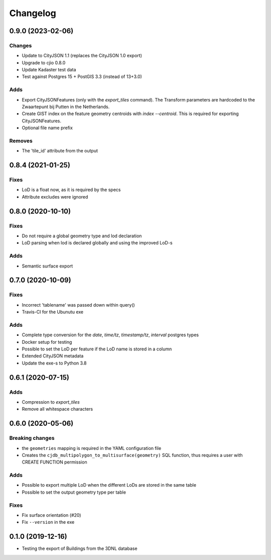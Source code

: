 ==========
Changelog
==========

0.9.0 (2023-02-06)
------------------

Changes
*******
* Update to CityJSON 1.1 (replaces the CityJSON 1.0 export)
* Upgrade to cjio 0.8.0
* Update Kadaster test data
* Test against Postgres 15 + PostGIS 3.3 (instead of 13+3.0)

Adds
****
* Export CityJSONFeatures (only with the `export_tiles` command). The Transform parameters are hardcoded to the Zwaartepunt bij Putten in the Netherlands.
* Create GIST index on the feature geometry centroids with `index --centroid`. This is required for exporting CityJSONFeatures.
* Optional file name prefix

Removes
*******
* The 'tile_id' attribute from the output

0.8.4 (2021-01-25)
------------------

Fixes
*****
* LoD is a float now, as it is required by the specs
* Attribute excludes were ignored

0.8.0 (2020-10-10)
------------------

Fixes
*****
* Do not require a global geometry type and lod declaration
* LoD parsing when lod is declared globally and using the improved LoD-s

Adds
****
* Semantic surface export

0.7.0 (2020-10-09)
------------------

Fixes
*****
* Incorrect 'tablename' was passed down within query()
* Travis-CI for the Ubunutu exe

Adds
****
* Complete type conversion for the `date`, `time/tz`, `timestamp/tz`, `interval` postgres types
* Docker setup for testing
* Possible to set the LoD per feature if the LoD name is stored in a column
* Extended CityJSON metadata
* Update the exe-s to Python 3.8

0.6.1 (2020-07-15)
-------------------

Adds
*****
* Compression to `export_tiles`
* Remove all whitespace characters

0.6.0 (2020-05-06)
-------------------

Breaking changes
****************
* the ``geometries`` mapping is required in the YAML configuration file
* Creates the ``cjdb_multipolygon_to_multisurface(geometry)`` SQL function, thus requires a user with CREATE FUNCTION permission

Adds
*****
* Possible to export multiple LoD when the different LoDs are stored in the same table
* Possible to set the output geometry type per table

Fixes
*****
* Fix surface orientation (#20)
* Fix ``--version`` in the exe

0.1.0 (2019-12-16)
------------------

* Testing the export of Buildings from the 3DNL database
